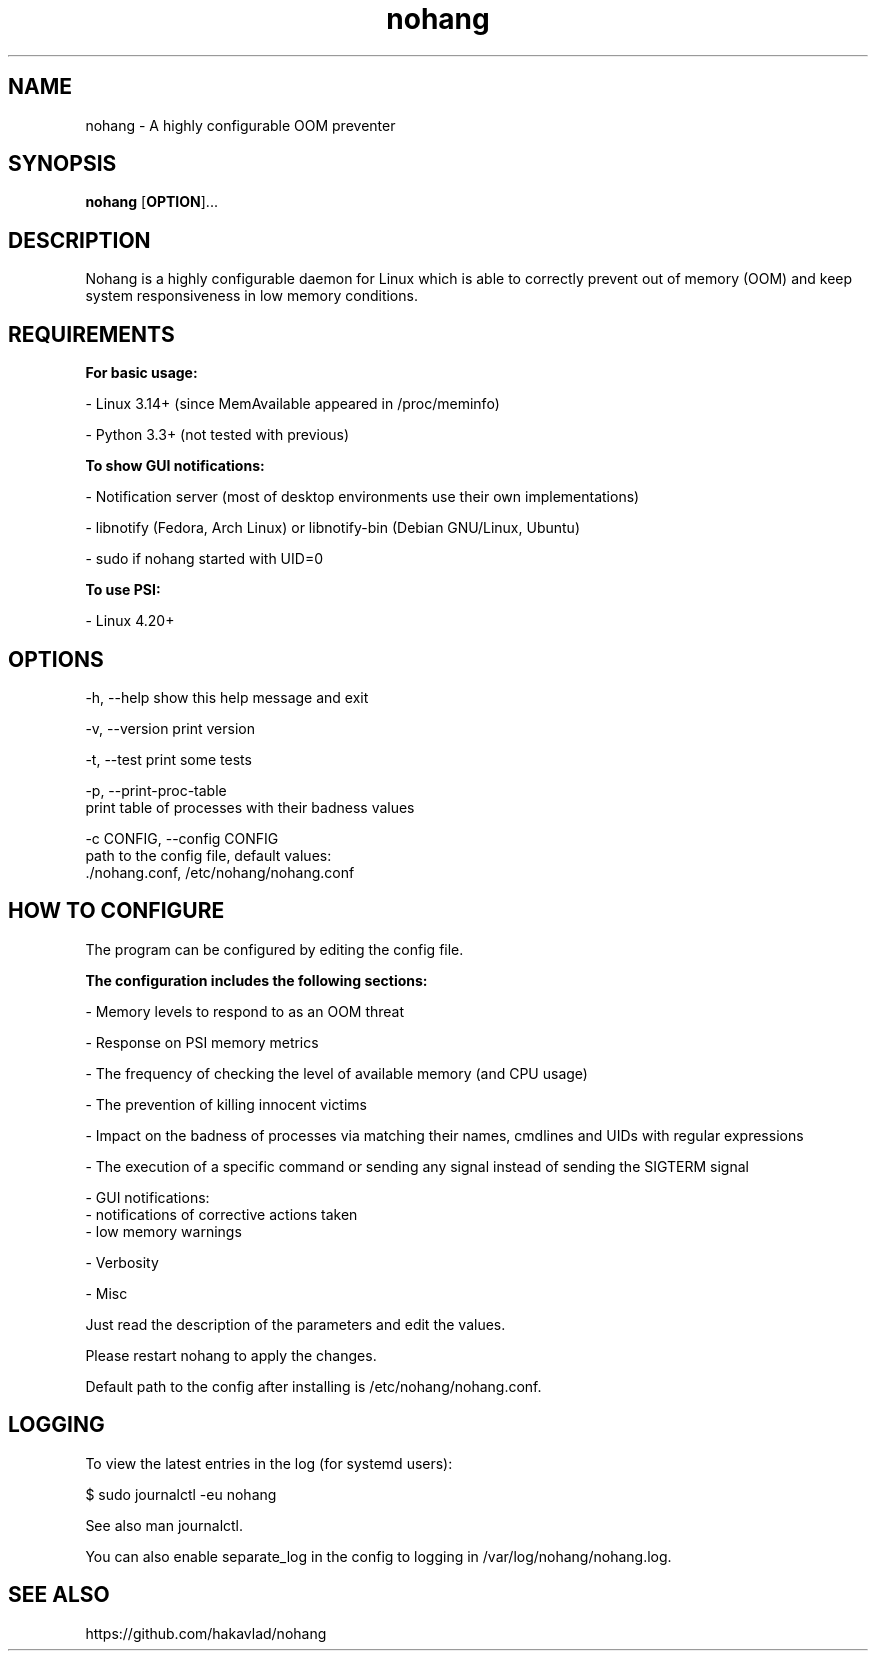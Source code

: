 .TH nohang 1

.SH NAME

nohang \- A highly configurable OOM preventer

.SH SYNOPSIS
.B nohang
.RB [ OPTION ]...

.SH DESCRIPTION

Nohang is a highly configurable daemon for Linux which is able to correctly prevent out of memory (OOM) and keep system responsiveness in low memory conditions.

.SH REQUIREMENTS

.B For basic usage:

    - Linux 3.14+ (since MemAvailable appeared in /proc/meminfo)

    - Python 3.3+ (not tested with previous)

.B To show GUI notifications:

    - Notification server (most of desktop environments use their own implementations)

    - libnotify (Fedora, Arch Linux) or libnotify-bin (Debian GNU/Linux, Ubuntu)

    - sudo if nohang started with UID=0

.B To use PSI:

    - Linux 4.20+

.SH OPTIONS

  -h, --help            show this help message and exit

  -v, --version         print version

  -t, --test            print some tests

  -p, --print-proc-table
                        print table of processes with their badness values

  -c CONFIG, --config CONFIG
                        path to the config file, default values:
                        ./nohang.conf, /etc/nohang/nohang.conf

.SH HOW TO CONFIGURE

The program can be configured by editing the config file.

.B The configuration includes the following sections:

    - Memory levels to respond to as an OOM threat

    - Response on PSI memory metrics

    - The frequency of checking the level of available memory (and CPU usage)

    - The prevention of killing innocent victims

    - Impact on the badness of processes via matching their names, cmdlines and UIDs with regular expressions

    - The execution of a specific command or sending any signal instead of sending the SIGTERM signal

    - GUI notifications:
        - notifications of corrective actions taken
        - low memory warnings

    - Verbosity

    - Misc

Just read the description of the parameters and edit the values.

Please restart nohang to apply the changes.

Default path to the config after installing is /etc/nohang/nohang.conf.

.SH LOGGING

To view the latest entries in the log (for systemd users):

$ sudo journalctl -eu nohang

See also man journalctl.

You can also enable separate_log in the config to logging in /var/log/nohang/nohang.log.

.SH SEE ALSO

https://github.com/hakavlad/nohang
